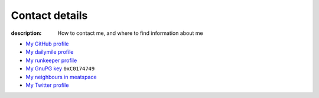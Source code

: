 Contact details
===============

:description: How to contact me, and where to find information about me

.. raw:: html

   <div class="vcard" id="vcard">

.. image:: .static/pavatar.png
   :align: right
   :class: photo
   :alt: pavatar

.. raw:: html

   <p><a href="http://jnrowe.github.com/" class="url">This</a> is the personal website of <a href="http://claimid.com/jnrowe" class="url fn" rel="me">James Rowe</a>, a <span class="title">Senior</span> <span class="role">Developer</span> with <span class="org"><span xml:lang="fr" class="organization-name">AST</span>&#39;s <span class="organization-unit"><abbr class="geo" title="51.508, -0.126">Embedded Markets</abbr></span> division</span>.</p>

   <p class="adr">He <abbr class="geo" title="52.213,0.105">lives</abbr> near <span class="locality">Cambridge</span>, <span class="region">East Anglia</span> in the <abbr title="United Kingdom" class="country-name">UK</abbr>.</p>

   <p>The easiest way to contact <abbr class="nickname" title="JNRowe">James</abbr> is by <a href="mailto:jnrowe@gmail.com" class="email" accesskey="9">email</a>.</p>

   <p class="note">The information in this section was last updated on <abbr class="rev" title="2012-07-14T15:21:00+00:00">2012-07-14</abbr>.</p>

* `My GitHub profile`_
* `My dailymile profile`_
* `My runkeeper profile`_
* `My GnuPG key`_ ``0xC0174749``
* `My neighbours in meatspace`_
* `My Twitter profile`_

.. raw:: html

   <small> [This page is <a href="http://microformats.org/wiki/hcard" title="hCard is a simple, open, distributed contact information format for people, companies, and organizations, which is suitable for embedding in (X)HTML, Atom, RSS, and arbitrary XML.">hCard</a> encoded, you can also grab it in <a href="http://suda.co.uk/projects/X2V/get-vcard.php?uri=http://jnrowe.github.com/contact.html">vcard format</a>]</small>

   </div>

.. _My GitHub profile: https://github.com/JNRowe/
.. _My dailymile profile: http://dailymile.com/people/JNRowe
.. _My runkeeper profile: http://runkeeper.com/user/JNRowe/
.. _My GnuPG key: _static/gpg.asc
.. _My neighbours in meatspace: http://geourl.org/near?p=jnrowe.github.com
.. _My Twitter profile: http://twitter.com/ewornj
